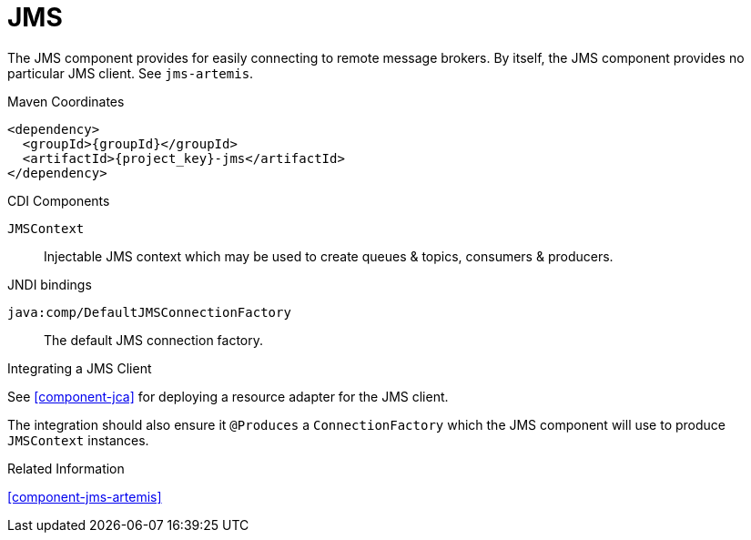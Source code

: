 [#component-jms]
= JMS

The JMS component provides for easily connecting to remote message brokers. 
By itself, the JMS component provides no particular JMS client.
See `jms-artemis`.

.Maven Coordinates

[source,xml,subs="verbatim,attributes"]
----
<dependency>
  <groupId>{groupId}</groupId>
  <artifactId>{project_key}-jms</artifactId>
</dependency>
----

.CDI Components

`JMSContext`::
Injectable JMS context which may be used to create queues & topics, consumers & producers.

.JNDI bindings

`java:comp/DefaultJMSConnectionFactory`::
The default JMS connection factory.

.Integrating a JMS Client

See xref:component-jca[] for deploying a resource adapter for the JMS client.

The integration should also ensure it `@Produces` a `ConnectionFactory` which the JMS component will use to produce `JMSContext` instances.

.Related Information

xref:component-jms-artemis[]

